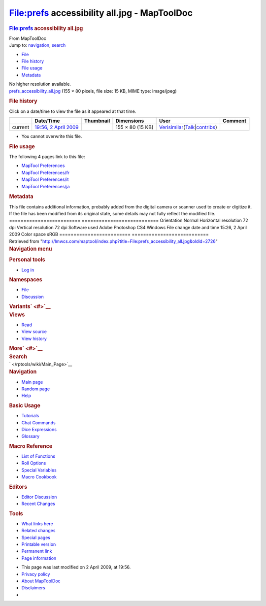 =============================================
File:prefs accessibility all.jpg - MapToolDoc
=============================================

.. contents::
   :depth: 3
..

.. container:: noprint
   :name: mw-page-base

.. container:: noprint
   :name: mw-head-base

.. container:: mw-body
   :name: content

   .. container:: mw-indicators

   .. rubric:: File:prefs accessibility all.jpg
      :name: firstHeading
      :class: firstHeading

   .. container:: mw-body-content
      :name: bodyContent

      .. container::
         :name: siteSub

         From MapToolDoc

      .. container::
         :name: contentSub

      .. container:: mw-jump
         :name: jump-to-nav

         Jump to: `navigation <#mw-head>`__, `search <#p-search>`__

      .. container::
         :name: mw-content-text

         -  `File <#file>`__
         -  `File history <#filehistory>`__
         -  `File usage <#filelinks>`__
         -  `Metadata <#metadata>`__

         .. container:: fullImageLink
            :name: file

            |File:prefs accessibility all.jpg|

            .. container:: mw-filepage-resolutioninfo

               No higher resolution available.

         .. container:: fullMedia

            `prefs_accessibility_all.jpg </maptool/images/c/c8/prefs_accessibility_all.jpg>`__
            ‎(155 × 80 pixels, file size: 15 KB, MIME type: image/jpeg)

         .. container:: mw-content-ltr
            :name: mw-imagepage-content

         .. rubric:: File history
            :name: filehistory

         .. container::
            :name: mw-imagepage-section-filehistory

            Click on a date/time to view the file as it appeared at that
            time.

            ======= ========================================================================== ================================================= ================ =================================================================================================================================================================================================================== =======
            \       Date/Time                                                                  Thumbnail                                         Dimensions       User                                                                                                                                                                                                                Comment
            ======= ========================================================================== ================================================= ================ =================================================================================================================================================================================================================== =======
            current `19:56, 2 April 2009 </maptool/images/c/c8/prefs_accessibility_all.jpg>`__ |Thumbnail for version as of 19:56, 2 April 2009| 155 × 80 (15 KB) `Verisimilar </rptools/wiki/User:Verisimilar>`__\ (\ \ `Talk </maptool/index.php?title=User_talk:Verisimilar&action=edit&redlink=1>`__\ \ \|\ \ `contribs </rptools/wiki/Special:Contributions/Verisimilar>`__\ \ )
            ======= ========================================================================== ================================================= ================ =================================================================================================================================================================================================================== =======

         -  You cannot overwrite this file.

         .. rubric:: File usage
            :name: filelinks

         .. container::
            :name: mw-imagepage-section-linkstoimage

            The following 4 pages link to this file:

            -  `MapTool
               Preferences </rptools/wiki/MapTool_Preferences>`__
            -  `MapTool
               Preferences/fr </rptools/wiki/MapTool_Preferences/fr>`__
            -  `MapTool
               Preferences/it </rptools/wiki/MapTool_Preferences/it>`__
            -  `MapTool
               Preferences/ja </rptools/wiki/MapTool_Preferences/ja>`__

         .. rubric:: Metadata
            :name: metadata

         .. container:: mw-imagepage-section-metadata

            This file contains additional information, probably added
            from the digital camera or scanner used to create or
            digitize it. If the file has been modified from its original
            state, some details may not fully reflect the modified file.
            ========================= ===========================
            Orientation               Normal
            Horizontal resolution     72 dpi
            Vertical resolution       72 dpi
            Software used             Adobe Photoshop CS4 Windows
            File change date and time 15:26, 2 April 2009
            Color space               sRGB
            ========================= ===========================

      .. container:: printfooter

         Retrieved from
         "http://lmwcs.com/maptool/index.php?title=File:prefs_accessibility_all.jpg&oldid=2726"

      .. container:: catlinks catlinks-allhidden
         :name: catlinks

      .. container:: visualClear

.. container::
   :name: mw-navigation

   .. rubric:: Navigation menu
      :name: navigation-menu

   .. container::
      :name: mw-head

      .. container::
         :name: p-personal

         .. rubric:: Personal tools
            :name: p-personal-label

         -  `Log
            in </maptool/index.php?title=Special:UserLogin&returnto=File%3Aprefs+accessibility+all.jpg>`__

      .. container::
         :name: left-navigation

         .. container:: vectorTabs
            :name: p-namespaces

            .. rubric:: Namespaces
               :name: p-namespaces-label

            -  `File </rptools/wiki/File:prefs_accessibility_all.jpg>`__
            -  `Discussion </maptool/index.php?title=File_talk:prefs_accessibility_all.jpg&action=edit&redlink=1>`__

         .. container:: vectorMenu emptyPortlet
            :name: p-variants

            .. rubric:: Variants\ ` <#>`__
               :name: p-variants-label

            .. container:: menu

      .. container::
         :name: right-navigation

         .. container:: vectorTabs
            :name: p-views

            .. rubric:: Views
               :name: p-views-label

            -  `Read </rptools/wiki/File:prefs_accessibility_all.jpg>`__
            -  `View
               source </maptool/index.php?title=File:prefs_accessibility_all.jpg&action=edit>`__
            -  `View
               history </maptool/index.php?title=File:prefs_accessibility_all.jpg&action=history>`__

         .. container:: vectorMenu emptyPortlet
            :name: p-cactions

            .. rubric:: More\ ` <#>`__
               :name: p-cactions-label

            .. container:: menu

         .. container::
            :name: p-search

            .. rubric:: Search
               :name: search

            .. container::
               :name: simpleSearch

   .. container::
      :name: mw-panel

      .. container::
         :name: p-logo

         ` </rptools/wiki/Main_Page>`__

      .. container:: portal
         :name: p-navigation

         .. rubric:: Navigation
            :name: p-navigation-label

         .. container:: body

            -  `Main page </rptools/wiki/Main_Page>`__
            -  `Random page </rptools/wiki/Special:Random>`__
            -  `Help <https://www.mediawiki.org/wiki/Special:MyLanguage/Help:Contents>`__

      .. container:: portal
         :name: p-Basic_Usage

         .. rubric:: Basic Usage
            :name: p-Basic_Usage-label

         .. container:: body

            -  `Tutorials </rptools/wiki/Category:Tutorial>`__
            -  `Chat Commands </rptools/wiki/Chat_Commands>`__
            -  `Dice Expressions </rptools/wiki/Dice_Expressions>`__
            -  `Glossary </rptools/wiki/Glossary>`__

      .. container:: portal
         :name: p-Macro_Reference

         .. rubric:: Macro Reference
            :name: p-Macro_Reference-label

         .. container:: body

            -  `List of
               Functions </rptools/wiki/Category:Macro_Function>`__
            -  `Roll Options </rptools/wiki/Category:Roll_Option>`__
            -  `Special
               Variables </rptools/wiki/Category:Special_Variable>`__
            -  `Macro Cookbook </rptools/wiki/Category:Cookbook>`__

      .. container:: portal
         :name: p-Editors

         .. rubric:: Editors
            :name: p-Editors-label

         .. container:: body

            -  `Editor Discussion </rptools/wiki/Editor>`__
            -  `Recent Changes </rptools/wiki/Special:RecentChanges>`__

      .. container:: portal
         :name: p-tb

         .. rubric:: Tools
            :name: p-tb-label

         .. container:: body

            -  `What links
               here </rptools/wiki/Special:WhatLinksHere/File:prefs_accessibility_all.jpg>`__
            -  `Related
               changes </rptools/wiki/Special:RecentChangesLinked/File:prefs_accessibility_all.jpg>`__
            -  `Special pages </rptools/wiki/Special:SpecialPages>`__
            -  `Printable
               version </maptool/index.php?title=File:prefs_accessibility_all.jpg&printable=yes>`__
            -  `Permanent
               link </maptool/index.php?title=File:prefs_accessibility_all.jpg&oldid=2726>`__
            -  `Page
               information </maptool/index.php?title=File:prefs_accessibility_all.jpg&action=info>`__

.. container::
   :name: footer

   -  This page was last modified on 2 April 2009, at 19:56.

   -  `Privacy policy </rptools/wiki/MapToolDoc:Privacy_policy>`__
   -  `About MapToolDoc </rptools/wiki/MapToolDoc:About>`__
   -  `Disclaimers </rptools/wiki/MapToolDoc:General_disclaimer>`__

   -  |Powered by MediaWiki|

   .. container::

.. |File:prefs accessibility all.jpg| image:: /maptool/images/c/c8/prefs_accessibility_all.jpg
   :width: 155px
   :height: 80px
   :target: /maptool/images/c/c8/prefs_accessibility_all.jpg
.. |Thumbnail for version as of 19:56, 2 April 2009| image:: /maptool/images/thumb/c/c8/prefs_accessibility_all.jpg/120px-prefs_accessibility_all.jpg
   :width: 120px
   :height: 62px
   :target: /maptool/images/c/c8/prefs_accessibility_all.jpg
.. |Powered by MediaWiki| image:: /maptool/resources/assets/poweredby_mediawiki_88x31.png
   :width: 88px
   :height: 31px
   :target: //www.mediawiki.org/
